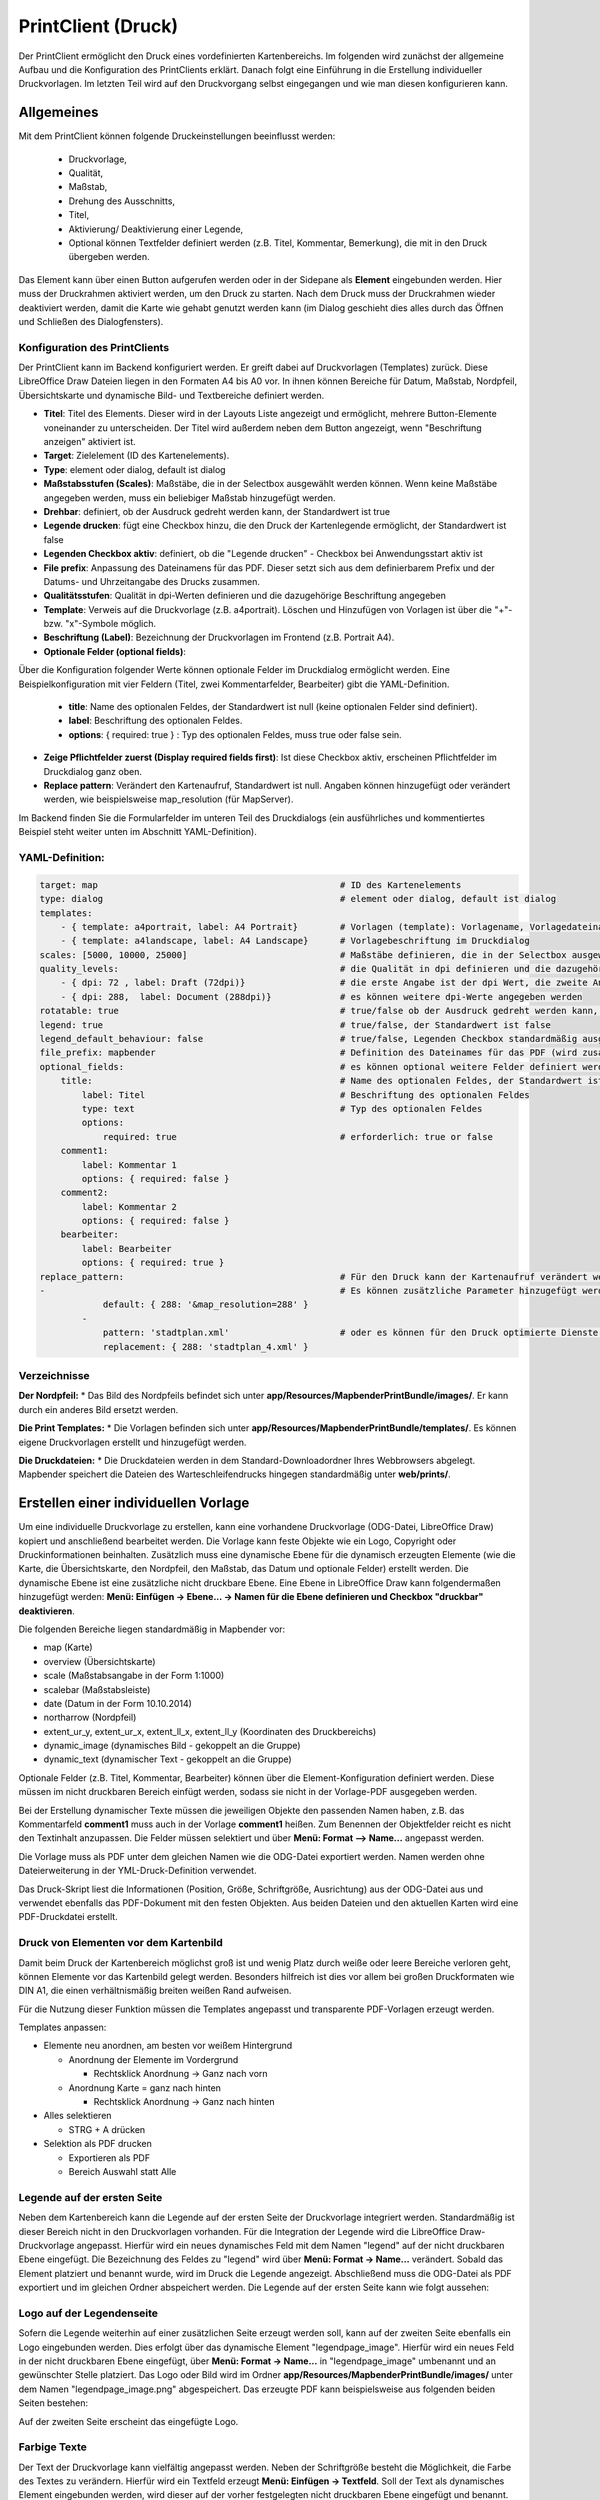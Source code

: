﻿.. _printclient_de:

PrintClient (Druck)
*******************

Der PrintClient ermöglicht den Druck eines vordefinierten Kartenbereichs. Im folgenden wird zunächst der allgemeine Aufbau und die Konfiguration des PrintClients erklärt. Danach folgt eine Einführung in die Erstellung individueller Druckvorlagen. Im letzten Teil wird auf den Druckvorgang selbst eingegangen und wie man diesen konfigurieren kann. 


Allgemeines
===========

Mit dem PrintClient können folgende Druckeinstellungen beeinflusst werden:

 * Druckvorlage,
 * Qualität,
 * Maßstab,
 * Drehung des Ausschnitts,
 * Titel,
 * Aktivierung/ Deaktivierung einer Legende,
 * Optional können Textfelder definiert werden (z.B. Titel, Kommentar, Bemerkung), die mit in den Druck übergeben werden.

.. image:: ../../../figures/de/print_client.png
     :scale: 80
     
Das Element kann über einen Button aufgerufen werden oder in der Sidepane als **Element** eingebunden werden. Hier muss der Druckrahmen aktiviert werden, um den Druck zu starten. Nach dem Druck muss der Druckrahmen wieder deaktiviert werden, damit die Karte wie gehabt genutzt werden kann (im Dialog geschieht dies alles durch das Öffnen und Schließen des Dialogfensters).

.. image:: ../../../figures/print_client_sidebar.png
     :scale: 80     
     
Konfiguration des PrintClients
------------------------------

Der PrintClient kann im Backend konfiguriert werden. Er greift dabei auf Druckvorlagen (Templates) zurück. Diese LibreOffice Draw Dateien liegen in den Formaten A4 bis A0 vor. In ihnen können Bereiche für Datum, Maßstab, Nordpfeil, Übersichtskarte und dynamische Bild- und Textbereiche definiert werden.


.. image:: ../../../figures/print_client_configuration.png
     :scale: 80

* **Titel**: Titel des Elements. Dieser wird in der Layouts Liste angezeigt und ermöglicht, mehrere Button-Elemente voneinander zu unterscheiden. Der Titel wird außerdem neben dem Button angezeigt, wenn "Beschriftung anzeigen" aktiviert ist.
* **Target**: Zielelement (ID des Kartenelements).
* **Type**: element oder dialog, default ist dialog
* **Maßstabsstufen (Scales)**: Maßstäbe, die in der Selectbox ausgewählt werden können. Wenn keine Maßstäbe angegeben werden, muss ein beliebiger Maßstab hinzugefügt werden.
* **Drehbar**: definiert, ob der Ausdruck gedreht werden kann, der Standardwert ist true
* **Legende drucken**: fügt eine Checkbox hinzu, die den Druck der Kartenlegende ermöglicht, der Standardwert ist false
* **Legenden Checkbox aktiv**: definiert, ob die "Legende drucken" - Checkbox bei Anwendungsstart aktiv ist
* **File prefix**: Anpassung des Dateinamens für das PDF. Dieser setzt sich aus dem definierbarem Prefix und der Datums- und Uhrzeitangabe des Drucks zusammen.
* **Qualitätsstufen**: Qualität in dpi-Werten definieren und die dazugehörige Beschriftung angegeben
* **Template**: Verweis auf die Druckvorlage (z.B. a4portrait). Löschen und Hinzufügen von Vorlagen ist über die "+"- bzw. "x"-Symbole möglich.
* **Beschriftung (Label)**: Bezeichnung der Druckvorlagen im Frontend (z.B. Portrait A4).

* **Optionale Felder (optional fields)**:

Über die Konfiguration folgender Werte können optionale Felder im Druckdialog ermöglicht werden. Eine Beispielkonfiguration mit vier Feldern (Titel, zwei Kommentarfelder, Bearbeiter) gibt die YAML-Definition.

  * **title**: Name des optionalen Feldes, der Standardwert ist null (keine optionalen Felder sind definiert).
  * **label**: Beschriftung des optionalen Feldes.
  * **options**: { required: true } : Typ des optionalen Feldes, muss true oder false sein.

* **Zeige Pflichtfelder zuerst (Display required fields first)**: Ist diese Checkbox aktiv, erscheinen Pflichtfelder im Druckdialog ganz oben.

* **Replace pattern**: Verändert den Kartenaufruf, Standardwert ist null. Angaben können hinzugefügt oder verändert werden, wie beispielsweise map_resolution (für MapServer).

Im Backend finden Sie die Formularfelder im unteren Teil des Druckdialogs (ein ausführliches und kommentiertes Beispiel steht weiter unten im Abschnitt YAML-Definition).

.. image:: ../../../figures/de/print_client_configuration_enhanced.png
     :scale: 80
     

YAML-Definition:
----------------

.. code-block:: yaml

    target: map                                              # ID des Kartenelements
    type: dialog                                             # element oder dialog, default ist dialog
    templates:
        - { template: a4portrait, label: A4 Portrait}	     # Vorlagen (template): Vorlagename, Vorlagedateiname ohne Dateierweiterung (Mapbender sucht die Datei a4portrait.odg und a4portrait.pdf), die Vorlagedateien befinden sich in app/Resources/MapbenderPrintBundle
        - { template: a4landscape, label: A4 Landscape}      # Vorlagebeschriftung im Druckdialog
    scales: [5000, 10000, 25000]                             # Maßstäbe definieren, die in der Selectbox ausgewählt werden können. Wenn keine Maßstäbe angegeben werden, kann ein beliebiger Maßstab in einem Textfeld definiert werden.
    quality_levels:                                          # die Qualität in dpi definieren und die dazugehörige Beschriftung angegeben
        - { dpi: 72 , label: Draft (72dpi)}                  # die erste Angabe ist der dpi Wert, die zweite Angabe ist die Beschriftung
        - { dpi: 288,  label: Document (288dpi)}             # es können weitere dpi-Werte angegeben werden
    rotatable: true                                          # true/false ob der Ausdruck gedreht werden kann, der Standardwert ist true
    legend: true                                             # true/false, der Standardwert ist false
    legend_default_behaviour: false                          # true/false, Legenden Checkbox standardmäßig ausgewählt
    file_prefix: mapbender                                   # Definition des Dateinames für das PDF (wird zusammengesetzt zu file_prefix_date.pdf)
    optional_fields:                                         # es können optional weitere Felder definiert werden (z.B. Titel-Feld)
        title:                                               # Name des optionalen Feldes, der Standardwert ist null (keine optionalen Felder sind definiert)
            label: Titel                                     # Beschriftung des optionalen Feldes
            type: text                                       # Typ des optionalen Feldes
            options:
                required: true                               # erforderlich: true or false
        comment1:
            label: Kommentar 1
            options: { required: false }
        comment2:
            label: Kommentar 2
            options: { required: false }
        bearbeiter:
            label: Bearbeiter
            options: { required: true }
    replace_pattern:                                         # Für den Druck kann der Kartenaufruf verändert werden.
    -                                                        # Es können zusätzliche Parameter hinzugefügt werden (wie map_resolution für MapServer)
                default: { 288: '&map_resolution=288' }
            -
                pattern: 'stadtplan.xml'                     # oder es können für den Druck optimierte Dienste angefordert werden.
                replacement: { 288: 'stadtplan_4.xml' }

Verzeichnisse
-------------

**Der Nordpfeil:**
* Das Bild des Nordpfeils befindet sich unter **app/Resources/MapbenderPrintBundle/images/**. Er kann durch ein anderes Bild ersetzt werden.

**Die Print Templates:**
* Die Vorlagen befinden sich unter **app/Resources/MapbenderPrintBundle/templates/**. Es können eigene Druckvorlagen erstellt und hinzugefügt werden.

**Die Druckdateien:**
* Die Druckdateien werden in dem Standard-Downloadordner Ihres Webbrowsers abgelegt. Mapbender speichert die Dateien des Warteschleifendrucks hingegen standardmäßig unter **web/prints/**.


Erstellen einer individuellen Vorlage
=====================================

Um eine individuelle Druckvorlage zu erstellen, kann eine vorhandene Druckvorlage (ODG-Datei, LibreOffice Draw) kopiert und anschließend bearbeitet werden. Die Vorlage kann feste Objekte wie ein Logo, Copyright oder Druckinformationen beinhalten. Zusätzlich muss eine dynamische Ebene für die dynamisch erzeugten Elemente (wie die Karte, die Übersichtskarte, den Nordpfeil, den Maßstab, das Datum und optionale Felder) erstellt werden. Die dynamische Ebene ist eine zusätzliche nicht druckbare Ebene. Eine Ebene in LibreOffice Draw kann folgendermaßen hinzugefügt werden: **Menü: Einfügen -> Ebene... -> Namen für die Ebene definieren und Checkbox "druckbar" deaktivieren**.

.. image:: ../../../figures/print_template_odg.png
     :scale: 80

Die folgenden Bereiche liegen standardmäßig in Mapbender vor:

* map (Karte)
* overview (Übersichtskarte)
* scale (Maßstabsangabe in der Form 1:1000)
* scalebar (Maßstabsleiste)
* date (Datum in der Form 10.10.2014)
* northarrow (Nordpfeil)
* extent_ur_y, extent_ur_x, extent_ll_x, extent_ll_y (Koordinaten des Druckbereichs)
* dynamic_image (dynamisches Bild - gekoppelt an die Gruppe)
* dynamic_text (dynamischer Text - gekoppelt an die Gruppe)

Optionale Felder (z.B. Titel, Kommentar, Bearbeiter) können über die Element-Konfiguration definiert werden. Diese müssen im nicht druckbaren Bereich einfügt werden, sodass sie nicht in der Vorlage-PDF ausgegeben werden.

Bei der Erstellung dynamischer Texte müssen die jeweiligen Objekte den passenden Namen haben, z.B. das Kommentarfeld **comment1** muss auch in der Vorlage **comment1** heißen. Zum Benennen der Objektfelder reicht es nicht den Textinhalt anzupassen. Die Felder müssen selektiert und über **Menü: Format --> Name...** angepasst werden.

.. image:: ../../../figures/print_template_name.png
    :scale: 80

Die Vorlage muss als PDF unter dem gleichen Namen wie die ODG-Datei exportiert werden. Namen werden ohne Dateierweiterung in der YML-Druck-Definition verwendet.

Das Druck-Skript liest die Informationen (Position, Größe, Schriftgröße, Ausrichtung) aus der ODG-Datei aus und verwendet ebenfalls das PDF-Dokument mit den festen Objekten. Aus beiden Dateien und den aktuellen Karten wird eine PDF-Druckdatei erstellt.


Druck von Elementen vor dem Kartenbild
--------------------------------------

Damit beim Druck der Kartenbereich möglichst groß ist und wenig Platz durch weiße oder leere Bereiche verloren geht, können Elemente vor das Kartenbild gelegt werden. Besonders hilfreich ist dies vor allem bei großen Druckformaten wie DIN A1, die einen verhältnismäßig breiten weißen Rand aufweisen.

Für die Nutzung dieser Funktion müssen die Templates angepasst und transparente PDF-Vorlagen erzeugt werden.

Templates anpassen:

* Elemente neu anordnen, am besten vor weißem Hintergrund

  - Anordnung der Elemente im Vordergrund

    + Rechtsklick Anordnung -> Ganz nach vorn

  - Anordnung Karte = ganz nach hinten

    + Rechtsklick Anordnung -> Ganz nach hinten

* Alles selektieren

  - STRG + A drücken

* Selektion als PDF drucken

  - Exportieren als PDF

  - Bereich Auswahl statt Alle


Legende auf der ersten Seite
----------------------------

Neben dem Kartenbereich kann die Legende auf der ersten Seite der Druckvorlage integriert werden. Standardmäßig ist dieser Bereich nicht in den Druckvorlagen vorhanden. Für die Integration der Legende wird die LibreOffice Draw-Druckvorlage angepasst. Hierfür wird ein neues dynamisches Feld mit dem Namen "legend" auf der nicht druckbaren Ebene eingefügt. Die Bezeichnung des Feldes zu "legend" wird über **Menü: Format -> Name…** verändert. Sobald das Element platziert und benannt wurde, wird im Druck die Legende angezeigt. Abschließend muss die ODG-Datei als PDF exportiert und im gleichen Ordner abspeichert werden. Die Legende auf der ersten Seite kann wie folgt aussehen:

.. image:: ../../../figures/print_client_example_legend.png
     :scale: 80


Logo auf der Legendenseite
--------------------------

Sofern die Legende weiterhin auf einer zusätzlichen Seite erzeugt werden soll, kann auf der zweiten Seite ebenfalls ein Logo eingebunden werden. Dies erfolgt über das dynamische Element "legendpage_image". Hierfür wird ein neues Feld in der nicht druckbaren Ebene eingefügt, über **Menü: Format -> Name...** in "legendpage_image" umbenannt und an gewünschter Stelle platziert. Das Logo oder Bild wird im Ordner **app/Resources/MapbenderPrintBundle/images/** unter dem Namen "legendpage_image.png" abgespeichert.
Das erzeugte PDF kann beispielsweise aus folgenden beiden Seiten bestehen:

.. image:: ../../../figures/print_client_example_legendpage_image.png
     :scale: 80

Auf der zweiten Seite erscheint das eingefügte Logo.

Farbige Texte
-------------

Der Text der Druckvorlage kann vielfältig angepasst werden. Neben der Schriftgröße besteht die Möglichkeit, die Farbe des Textes zu verändern. Hierfür wird ein Textfeld erzeugt **Menü: Einfügen -> Textfeld**. Soll der Text als dynamisches Element eingebunden werden, wird dieser auf der vorher festgelegten nicht druckbaren Ebene eingefügt und benannt. Hier wurde als Beispiel das dynamische Element "title" gewählt. Um den Text oder den Platzhalter zu färben, Text innerhalb des Textfeldes (hier: "title") markieren. Die Änderung der Farbe kann rechts neben der Vorlage unterhalb des Reiters **Eigenschaften -> Zeichen** vorgenommen werden.

.. image:: ../../../figures/print_client_example_colour_nav.png
     :scale: 80

Alternativ kann über **Rechtsklick auf den markierten Text -> Zeichen ...** unter **Schrifteffekte -> Schriftfarbe** die Farbe verändert werden.

.. image:: ../../../figures/print_client_example_colour_dialog.png
     :scale: 80

Die Veränderung der Farbe des dynamischen Feldes "title" in blau kann im Druck wie folgt aussehen:

.. image:: ../../../figures/print_client_example_colour.png
     :scale: 80

Analog zu der Veränderung der Schriftfarbe wird auch die Veränderung der Schriftgröße durchgeführt.

Dynamische Bilder und dynamische Texte
--------------------------------------

Gruppenabhängig können in der Druckausgabe unterschiedliche Bilder oder Beschreibungen (z.B. Logo und Bezeichnung der Gemeinde) ausgegeben werden. Hierzu gibt es die Platzhalter "dynamic_image" und "dynamic_text". Beide Elemente können in der ODG-Druckvorlage in die nicht druckbare Ebene eingefügt, umbenannt (**Menü: Format -> Name... bzw. Kontextmenü des Elements -> Name...**) und entsprechend platziert werden.

**Hinweis:** Es kann immer nur ein Gruppenbild und eine Gruppenbeschreibung ausgegeben werden. Mapbender zeigt immer die zuerst aufgeführte Gruppe an. Ist der Benutzer in der Gruppe "intern" und "Gruppe 1", dann wird "intern.png" als Bild genommen und die Gruppenbeschreibung der Gruppe "intern" als dynamischer Text ausgegeben.

Ein gruppenabhängiger Druck könnte bei einer Gruppe namens "Gruppe 1" wie folgt aussehen:

.. image:: ../../../figures/de/print_client_example_groups.png
     :scale: 80

Zur Nutzung dieser Funktion müssen Gruppen mit Benutzern erstellt und den Anwendungen die jeweiligen Gruppen zugewiesen werden. Weitere Informationen zur Funktionsweise der Gruppen- und Benutzerverwaltung unter `Mapbender Quickstart <../../quickstart.html>`_.

*Dynamisches Bild*
------------------

Sobald "dynamic_image" im Drucklayout vorliegt, wird nach einem Bild mit dem Namen der ersten zugewiesenen Gruppe gesucht und dieses im Bereich des Elements "dynamic_image" ausgegeben. Hierbei wird die Höhe zur Orientierung verwendet und die Breite entsprechend angepasst. Die verschiedenen Bilder je Gruppe werden im Ordner **app/Resources/MapbenderPrintBundle/images/** unter dem jeweiligen Namen der Gruppe abgelegt (z.B. Gruppenname ist "Gruppe 1", dann lautet der Name des Bildes Gruppe 1.png).

*Dynamischer Text*
------------------

Über das Element "dynamic_text" wird die Gruppenbeschreibung der ersten zugewiesenen Gruppe im Ausdruck eingetragen. Das Textfeld verhält sich genauso wie andere Textfelder und kann beliebig viele Zeichen enthalten. Sie können den dynamischen Text unabhängig von dem dynamischen Bild einbinden und bspw. für Copyright-Hinweise nutzen.


Der Druckvorgang
================

Druck von Information für ein ausgewähltes Objekt
-------------------------------------------------

Es können Informationen zu einem ausgewählten Objekt ausgedruckt werden. Ein Objekt kann über die Digitalisierung (Digitizer) oder die Informationsabfrage (FeatureInfo) selektiert werden.

Der feature_type-name und die selektierte object-id wird an den Druck weitergeleitet. Dadurch erhält Mapbender alle Informationen, um zu den selektierten Objekten die Sachdaten zu ermitteln und in Feldern im Drucktemplate auszugeben. Im Drucktemplate wurde festgelegt, welche Daten ausgegeben werden sollen.

Im Folgenden wird beschrieben, wie dieses Verhalten konfiguriert werden kann. Die Dokumentation bezieht sich auf die poi-Tabelle, die im digitizer-Beispiel verwendet wird.

Sie finden die Konfiguration und ein Beispiel-Drucktemplate im  Workshop/DemoBundle unter https://github.com/mapbender/mapbender-workshop

Die folgenden Schritte müssen durchgeführt werden:

1. Erzeugen eines Drucktemplates, das auf die Objektspalten verweist
2. Definition eines featureTypes und Verweis auf das neue Drucktemplate in der config.yml
3. Druck über die Informationsabfrage aufrufen
4. alternativ: Aufruf des Drucks über die Digitalisierung


*1. Erzeugen einer Druckvorlage, die auf die Objektspalten verweist*
--------------------------------------------------------------------

Im Drucktemplate ein Textfeld für die Informationen definieren, die für das selektierte Objekt ausdruckt werden sollen. Der Textfeldname hat immer den Prefix *feature.* gefolgt vom Namen der Spalte.

.. code-block:: yaml

  feature.name for column name of table poi


*2. Definition eines featureTypes und Verweis auf das neue Drucktemplate in der config.yml*
-------------------------------------------------------------------------------------------

.. code-block:: yaml

 parameters:
   featureTypes:
     feature_demo:
       connection: search_db   # Name der Datenbankverbindung von der config.yml
       table: public.poi       # Tabellenname, in der sich die Objekte befinden
       uniqueId: a_gid         # Spaltennname mit der eindeutigen ID
       geomType: point         # Geometrietyp
       geomField: geom         # Spaltenname, in der die Geometrie gespeichert ist
       srid: 4326              # EPSG-Code der Daten
       print:                  # Drucktemplate für den Druck selektierter Objekte
         templates:
          - template: a4_portrait_official_feature_data_demo
            label: Demo with feature information print (portrait)
          - template: a4_landscape_official_feature_data_demo
            label: Demo with feature information print (landscape)


*3. Aufruf des Drucks über die Informationsabfrage*
---------------------------------------------------

Bemerkung: Die Informationsabfrage (FeatureInfo) ist die Ausgabe von Informationen von einem OGC WMS Service. Sie gibt Informationen zu Objekten an einer Klickposition aus.

Beim Konfigurieren eines WMS, muss ein Link mit der folgenden Referenz generiert werden, die den Druck mit Objektinformationen anstößt.

Der folgende Code ist ein Beispiel für ein MapServer FeatureInfo-Template.

.. code-block:: yaml

 <table>
 <script src="http://code.jquery.com/jquery-latest.js"></script>
 <tr>
 <td class="th_quer">Drucken</td>
 <td><a href="" onclick="parent.$('.mb-element-map').data('mapQuery').olMap.setCenter([[x],[y]]);parent.$('.mb-element-printclient:parent').data('mapbenderMbPrintClient').printDigitizerFeature('feature_demo',[gid]);parent.$('.mb-element-featureinfo:parent').data('mapbenderMbFeatureInfo').deactivate();return false">print feature information</a>
 </td>
 </tr>
 </table>

Die Informationsabfrage (FeatureInfo) öffnet einen Dialog mit dem Link *print feature information*. Mit Klick auf den Link, öffnet sich ein Druckdialog, der das Drucktemplate für das selektierte Objekt anbietet.

Das gewünschte Gebiet kann auswählt und ein PDF erzeugt werden. Das PDF beinhaltet die Informationen für das selektierte Objekt.


*4. Oder Aufruf des Drucks über die Digitalisierung*
----------------------------------------------------

Die Funktion kann auch in die Digitalisierung eingebunden werden. Im Digitalisierungsdialog wird dann ein neuer Button *Drucken* angeboten.


Zum Aktivieren der Funktion müssen die folgenden Parameter zur Digitalisierungskonfiguration hinzugefügt werden.

.. code-block:: yaml

    printable: true


Mit Klick auf den Druckbutton, öffnet sich ein Druckdialog, der das definierte Drucktemplate für das selektierte Objekt zur Verfügung stellt.

Das gewünschte Gebiet kann auswählt werden und ein PDF erzeugt. Das PDF beinhaltet die Informationen für das selektierte Objekt.

Bemerkung: Die Flexibilität, den Druckrahmen zu verschieben, hindert den Anwender nicht daran, den Rahmen in einen Bereich zu verschieben, der nicht das ausgewählte Objekt enthält. Die ausgedruckte Objektinformation passt dann nicht zur Darstellung in der Karte.


Warteschleifendruck
-------------------

Der Warteschleifendruck ist ein neues Druckfeature in Mapbender, welches einen erweiterten Hintergrunddruck erlaubt. Dieses experimentelle Feature ist seit Mapbender 3.0.8 implementiert. Es ist standardmäßig nicht aktiviert, da bei komplexeren Systemen Probleme mit der Cache-Speicher-Regeneration auftreten können. Sobald aktiviert, kann das Feature entweder händisch über die Kommandozeile angestoßen oder über einen Cronjob automatisiert werden. Der Warteschleifendruck hilft dabei, ressourcenintensive Druckjobs mit langen Ausführungszeiten zu verbessern, indem diese in eine Warteschleife, die im Hintergrund abgearbeitet wird, ausgelagert werden. Währenddessen können Sie mit Mapbender anderweitig weiterarbeiten.


*1. Warteschleifendruck: Konfiguration*
---------------------------------------

Um den Warteschleifendruck zu aktivieren, muss die parameters.yml-Datei wie folgt ergänzt werden:

.. code-block:: yaml

    mapbender.print.queueable: true

Dabei muss "Modus" auf die Option "Warteschleife" gesetzt werden, da sonst standardmäßig [der] Direktdruck (["Modus"] "direkt") eingestellt ist.

.. image:: ../../../figures/de/print_queue_options.png
     :scale: 80

*2. Warteschleifendruck: Kommandozeilenbefehle*
-----------------------------------------------

Nach Initialisierung des Warteschleifendrucks stehen die folgenden Funktionen über die Kommandozeile zur Ausführung des Drucks zur Verfügung[:]

.. code-block:: yaml

    mapbender:print:queue:clean
    mapbender:print:queue:dumpjob
    mapbender:print:queue:gcfiles
    mapbender:print:queue:next
    mapbender:print:queue:repair
    mapbender:print:queue:rerun
    mapbender:print:runJob

Bemerkung: Zur Ausführung der Befehle muss sich der Benutzer im application-Verzeichnis befinden und app/console den jeweiligen Befehlen voranstellen, also bspw.: app/console mapbender:print:queue:clean. Zur genauen Vorgehensweise siehe die Informationen auf der Seite `app/console commands <../../customization/commands.html>`_.


*3. Warteschleifendruck: Durchführung*
--------------------------------------

Der Tab „Einstellungen“ bietet die vom Direktdruck gewohnten Druckoptionen. Nachdem der Warteschleifendruck eingerichtet wurde, kann neben dem Tab „Einstellungen“ über einen Button die neu erscheinende Funktion „Druckaufträge“ angewählt werden. Hier finden sich chronologisch alle Druckaufträge aufgelistet, die der User über das Mapbender-Interface wie gewohnt erstellt.

.. image:: ../../../figures/de/print_queue_jobs.png
     :scale: 80

Neu ist, dass die Druckaufträge im Hintergrund erst nach Start des Prozesses

.. code-block:: yaml

    app/console mapbender:print:queue:next --max-jobs=0 --max-time=0

in der Kommandozeile ausgeführt werden. Er bewirkt, dass nach dem Klick auf den Drucken-Button der Druck entsprechend seiner Position in der Warteliste über die Kommandozeile durchführt wird. Der Prozess wird über die Tastenkombination "Strg+C" beendet. Nach abgeschlossener Generierung der Dateien (erkennbar über den Status "fertig" in der Liste der Druckaufträge) können diese über den PDF-Button geöffnet werden können.


Speicherbegrenzungen
--------------------

*1. Warteschleifendruck*
------------------------

Da der Druck möglicherweise speicherintensiver sein kann als anfangs in Ihren PHP-Einstellungen festgelegt, kann der benötigte Speicher durch manuelle Konfiguration erhöht werden. Dies ist für Anwender, die mit größeren Ausdrucken arbeiten möchten, besonders von Vorteil.
Bemerkung: Die Speicherbegrenzung sollte nicht reduziert werden.

Der Parameter `mapbender.print.queue.memory_limit` (string; Standard ist 1G) muss angepasst werden, um die Speicherbegrenzung speziell für den Warteschleifendruck zu erhöhen. Vorsicht: Dieser Parameter erlaubt keine "null"-Werte.


*2. Direktdruck*
----------------

Über den Parameter `mapbender.print.memory_limit` (string or null; Standard ist null) kann das Speicherlimit angepasst werden (mögliche Werte sind bspw. 512M, 2G, 2048M, etc.).
Ist der Parameter "null" eingestellt, passt sich der Druck an die vorgegebene php.ini-Begrenzung an, der Wert "-1" steht für unbegrenzte Speichernutzung.


